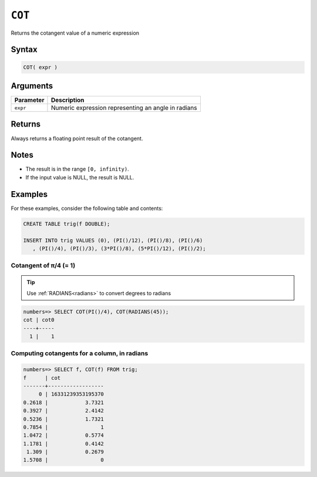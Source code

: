 .. _cot:

**************************
``COT``
**************************

Returns the cotangent value of a numeric expression

Syntax
==========


.. code-block:: postgres

   COT( expr )

Arguments
============

.. list-table:: 
   :widths: auto
   :header-rows: 1
   
   * - Parameter
     - Description
   * - ``expr``
     - Numeric expression representing an angle in radians

Returns
============

Always returns a floating point result of the cotangent.

Notes
=======

* The result is in the range ``[0, infinity)``.

* If the input value is NULL, the result is NULL.

Examples
===========

For these examples, consider the following table and contents:

.. code-block:: postgres

   CREATE TABLE trig(f DOUBLE);
   
   INSERT INTO trig VALUES (0), (PI()/12), (PI()/8), (PI()/6)
      , (PI()/4), (PI()/3), (3*PI()/8), (5*PI()/12), (PI()/2);


Cotangent of π/4 (= 1)
------------------------------

.. tip:: Use :ref:`RADIANS<radians>` to convert degrees to radians

.. code-block:: psql

   numbers=> SELECT COT(PI()/4), COT(RADIANS(45));
   cot | cot0
   ----+-----
     1 |    1


Computing cotangents for a column, in radians
-----------------------------------------------

.. code-block:: psql

   
   numbers=> SELECT f, COT(f) FROM trig;
   f      | cot              
   -------+------------------
        0 | 16331239353195370
   0.2618 |            3.7321
   0.3927 |            2.4142
   0.5236 |            1.7321
   0.7854 |                 1
   1.0472 |            0.5774
   1.1781 |            0.4142
    1.309 |            0.2679
   1.5708 |                 0


